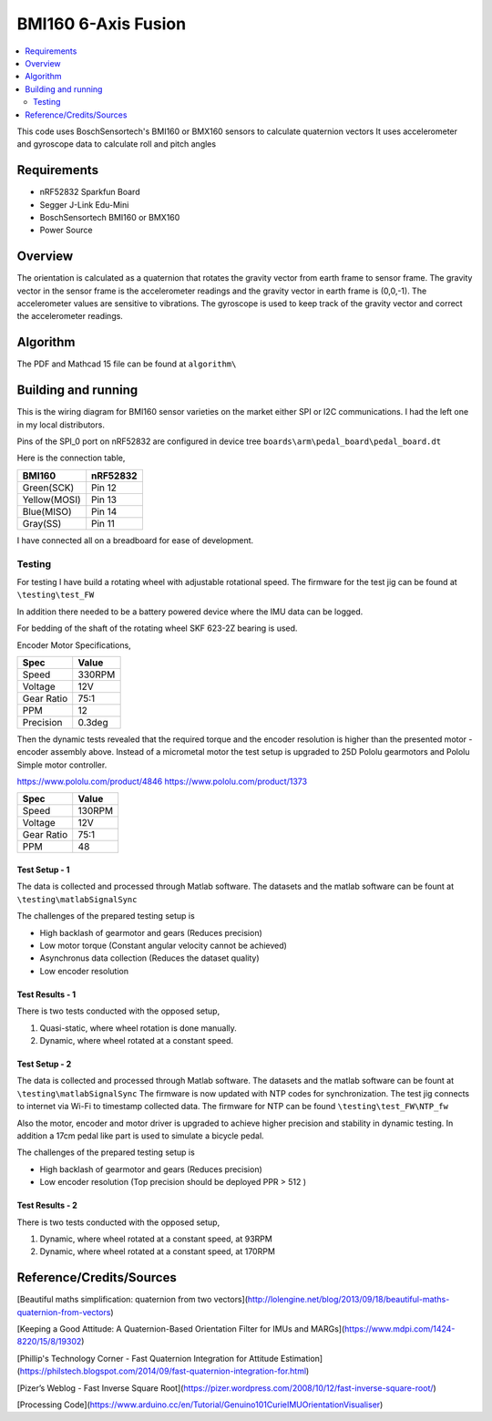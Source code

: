 BMI160 6-Axis Fusion
##########################

.. contents::
   :local:
   :depth: 2

This code uses BoschSensortech's BMI160 or BMX160 sensors to calculate quaternion vectors 
It uses accelerometer and gyroscope data to calculate roll and pitch angles

Requirements
************

* nRF52832 Sparkfun Board
* Segger J-Link Edu-Mini
* BoschSensortech BMI160 or BMX160
* Power Source

Overview
********
The orientation is calculated as a quaternion that rotates the gravity vector from earth frame to sensor frame. The gravity vector in the sensor frame is the accelerometer readings and the gravity vector in earth frame is (0,0,-1).
The accelerometer values are sensitive to vibrations. The gyroscope is used to keep track of the gravity vector and correct the accelerometer readings.


Algorithm
*********

The PDF and Mathcad 15 file can be found at ``algorithm\``

.. image:: /algorithm/algorithmPapyrus_Page_1.jpg
   :width: 800

.. image:: /algorithm/algorithmPapyrus_Page_2.jpg
   :width: 800
   
.. image:: /algorithm/algorithmPapyrus_Page_3.jpg
   :width: 800

.. image:: /algorithm/algorithmPapyrus_Page_4.jpg
   :width: 800

.. image:: /algorithm/algorithmPapyrus_Page_5.jpg
   :width: 800



Building and running
********************

This is the wiring diagram for BMI160 sensor varieties on the market either SPI or I2C communications.
I had the left one in my local distributors.

.. image:: testing/BMI160.png
   :width: 800

Pins of the SPI_0 port on nRF52832 are configured in device tree  ``boards\arm\pedal_board\pedal_board.dt``

Here is the connection table,

+--------------+------------+
|    BMI160    | nRF52832   | 
|              |            |
+==============+============+
| Green(SCK)   |  Pin 12    |
+--------------+------------+
| Yellow(MOSI) |  Pin 13    |
+--------------+------------+
| Blue(MISO)   |  Pin 14    |
+--------------+------------+
| Gray(SS)     |  Pin 11    |
+--------------+------------+

I have connected all on a breadboard for ease of development.

.. image:: testing/myDevBoard.jpg
   :width: 400




Testing
=======

For testing I have build a rotating wheel with adjustable rotational speed. The firmware for the test jig can be found at ``\testing\test_FW``

.. image:: testing/testJig.jpg
   :width: 800


In addition there needed to be a battery powered device where the IMU data can be logged.

.. image:: testing/imuLogger.jpg
   :width: 800


For bedding of the shaft of the rotating wheel SKF 623-2Z bearing is used.


Encoder Motor Specifications,

+--------------+------------+
|     Spec     |    Value   | 
|              |            |
+==============+============+
| Speed        |  330RPM    |
+--------------+------------+
| Voltage      |    12V     |
+--------------+------------+
| Gear Ratio   |   75:1     |
+--------------+------------+
| PPM          |     12     |
+--------------+------------+
| Precision    |   0.3deg   |
+--------------+------------+


Then the dynamic tests revealed that the required torque and the encoder resolution is higher than the presented motor - encoder assembly above.
Instead of a micrometal motor the test setup is upgraded to 25D Pololu gearmotors and Pololu Simple motor controller.

.. image:: testing/new_setup.jpeg
   :width: 800


https://www.pololu.com/product/4846
https://www.pololu.com/product/1373


+--------------+------------+
|     Spec     |    Value   | 
|              |            |
+==============+============+
| Speed        |  130RPM    |
+--------------+------------+
| Voltage      |    12V     |
+--------------+------------+
| Gear Ratio   |   75:1     |
+--------------+------------+
| PPM          |     48     |
+--------------+------------+




Test Setup - 1
----------------

.. image:: testing/testPrep1.jpg
   :width: 800

.. image:: testing/testPrep2.jpg
   :width: 800

The data is collected and processed through Matlab software. The datasets and the matlab software can be fount at ``\testing\matlabSignalSync``

The challenges of the prepared testing setup is

- High backlash of gearmotor and gears (Reduces precision)
- Low motor torque (Constant angular velocity cannot be achieved)
- Asynchronus data collection (Reduces the dataset quality)
- Low encoder resolution 



Test Results - 1
------------------

There is two tests conducted with the opposed setup, 

#. Quasi-static, where wheel rotation is done manually.
#. Dynamic, where wheel rotated at a constant speed.

.. image:: testing/matlabSignalSync/quasi_static_2.jpg
   :width: 800
   
.. image:: testing/matlabSignalSync/dynamic.jpg
   :width: 800


Test Setup - 2
----------------

The data is collected and processed through Matlab software. The datasets and the matlab software can be fount at ``\testing\matlabSignalSync``
The firmware is now updated with NTP codes for synchronization. The test jig connects to internet via Wi-Fi to timestamp collected data. The firmware for NTP can be found  ``\testing\test_FW\NTP_fw``

Also the motor, encoder and motor driver is upgraded to achieve higher precision and stability in dynamic testing. In addition a 17cm pedal like part is used to simulate a bicycle pedal.


.. image:: testing/matlabSignalSync/new2.jpeg
   :width: 800
   
.. image:: testing/matlabSignalSync/new1.jpeg
   :width: 800

The challenges of the prepared testing setup is

- High backlash of gearmotor and gears (Reduces precision)
- Low encoder resolution (Top precision should be deployed PPR > 512 )


Test Results - 2
------------------

There is two tests conducted with the opposed setup, 

#. Dynamic, where wheel rotated at a constant speed, at 93RPM
#. Dynamic, where wheel rotated at a constant speed, at 170RPM

.. image:: testing/matlabSignalSync/dynamic_test_new_motor.jpg
   :width: 800
   
.. image:: testing/matlabSignalSync/dynamic_test_5.jpg
   :width: 800


Reference/Credits/Sources
*************************

[Beautiful maths simplification: quaternion from two vectors](http://lolengine.net/blog/2013/09/18/beautiful-maths-quaternion-from-vectors)

[Keeping a Good Attitude: A Quaternion-Based Orientation Filter for IMUs and MARGs](https://www.mdpi.com/1424-8220/15/8/19302)

[Phillip's Technology Corner - Fast Quaternion Integration for Attitude Estimation](https://philstech.blogspot.com/2014/09/fast-quaternion-integration-for.html)

[Pizer’s Weblog - Fast Inverse Square Root](https://pizer.wordpress.com/2008/10/12/fast-inverse-square-root/)

[Processing Code](https://www.arduino.cc/en/Tutorial/Genuino101CurieIMUOrientationVisualiser)


